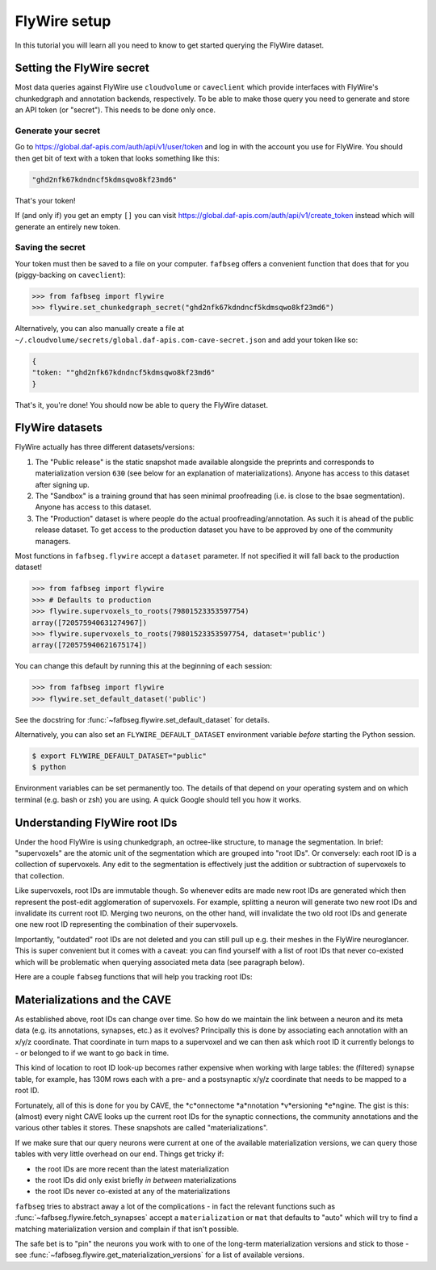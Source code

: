 .. _flywire_setup:

FlyWire setup
=============

In this tutorial you will learn all you need to know to get started
querying the FlyWire dataset.

Setting the FlyWire secret
--------------------------
Most data queries against FlyWire use ``cloudvolume`` or ``caveclient`` which
provide interfaces with FlyWire's chunkedgraph and annotation backends,
respectively. To be able to make those query you need to generate and store
an API token (or "secret"). This needs to be done only once.

Generate your secret
********************
Go to https://global.daf-apis.com/auth/api/v1/user/token and log in with
the account you use for FlyWire. You should then get bit of text with a token
that looks something like this:

.. code-block:: bat

  "ghd2nfk67kdndncf5kdmsqwo8kf23md6"

That's your token!

If (and only if) you get an empty ``[]`` you can visit
https://global.daf-apis.com/auth/api/v1/create_token instead which will
generate an entirely new token.

Saving the secret
*****************
Your token must then be saved to a file on your computer. ``fafbseg`` offers a
convenient function that does that for you (piggy-backing on ``caveclient``):

.. code-block:: python

  >>> from fafbseg import flywire
  >>> flywire.set_chunkedgraph_secret("ghd2nfk67kdndncf5kdmsqwo8kf23md6")


Alternatively, you can also manually create a file at
``~/.cloudvolume/secrets/global.daf-apis.com-cave-secret.json`` and add your
token like so:

.. code-block:: bat

  {
  "token: ""ghd2nfk67kdndncf5kdmsqwo8kf23md6"
  }

That's it, you're done! You should now be able to query the FlyWire dataset.


FlyWire datasets
----------------

FlyWire actually has three different datasets/versions:

1. The "Public release" is the static snapshot made available alongside the preprints
   and corresponds to materialization version ``630`` (see below for an explanation
   of materializations). Anyone has access to this dataset after signing up.
2. The "Sandbox" is a training ground that has seen minimal proofreading (i.e.
   is close to the bsae segmentation). Anyone has access to this dataset.
3. The "Production" dataset is where people do the actual proofreading/annotation.
   As such it is ahead of the public release dataset. To get access to the
   production dataset you have to be approved by one of the community managers.

Most functions in ``fafbseg.flywire`` accept a ``dataset`` parameter. If not
specified it will fall back to the production dataset!

.. code-block:: python

  >>> from fafbseg import flywire
  >>> # Defaults to production
  >>> flywire.supervoxels_to_roots(79801523353597754)
  array([720575940631274967])
  >>> flywire.supervoxels_to_roots(79801523353597754, dataset='public')
  array([720575940621675174])


You can change this default by running this at the beginning of each session:

.. code-block:: python

  >>> from fafbseg import flywire
  >>> flywire.set_default_dataset('public')

See the docstring for :func:`~fafbseg.flywire.set_default_dataset` for details.

Alternatively, you can also set an ``FLYWIRE_DEFAULT_DATASET`` environment
variable *before* starting the Python session.

.. code-block:: bash

  $ export FLYWIRE_DEFAULT_DATASET="public"
  $ python


Environment variables can be set permanently too. The details of that depend
on your operating system and on which terminal (e.g. bash or zsh) you are using.
A quick Google should tell you how it works.


Understanding FlyWire root IDs
------------------------------

Under the hood FlyWire is using chunkedgraph, an octree-like structure, to manage
the segmentation. In brief: "supervoxels" are the atomic unit of the
segmentation which are grouped into "root IDs". Or conversely: each root ID is a
collection of supervoxels. Any edit to the segmentation is effectively
just the addition or subtraction of supervoxels to that collection.

Like supervoxels, root IDs are immutable though. So whenever edits are made
new root IDs are generated which then represent the post-edit agglomeration of
supervoxels. For example, splitting a neuron will generate two new root IDs
and invalidate its current root ID. Merging two neurons, on the other hand, will
invalidate the two old root IDs and generate one new root ID representing the
combination of their supervoxels.

Importantly, "outdated" root IDs are not deleted and you can still pull up e.g.
their meshes in the FlyWire neuroglancer. This is super convenient but it comes
with a caveat: you can find yourself with a list of root IDs that never
co-existed which will be problematic when querying associated meta data (see
paragraph below).

Here are a couple ``fabseg`` functions that will help you tracking root IDs:

.. autosummary::
    :toctree: generated/

    fafbseg.flywire.locs_to_segments
    fafbseg.flywire.locs_to_supervoxels
    fafbseg.flywire.supervoxels_to_roots
    fafbseg.flywire.is_latest_root
    fafbseg.flywire.update_ids
    fafbseg.flywire.find_common_time
    fafbseg.flywire.find_mat_version

Materializations and the CAVE
-----------------------------

As established above, root IDs can change over time. So how do we maintain the
link between a neuron and its meta data (e.g. its annotations, synapses, etc.)
as it evolves? Principally this is done by associating each annotation with an
x/y/z coordinate. That coordinate in turn maps to a supervoxel and we can then ask
which root ID it currently belongs to - or belonged to if we want to go back in time.

This kind of location to root ID look-up becomes rather expensive when working
with large tables: the (filtered) synapse table, for example, has 130M rows each
with a pre- and a postsynaptic x/y/z coordinate that needs to be mapped to a
root ID.

Fortunately, all of this is done for you by CAVE, the *c*onnectome *a*nnotation
*v*ersioning *e*ngine. The gist is this: (almost) every night CAVE looks up
the current root IDs for the synaptic connections, the community annotations and
the various other tables it stores. These snapshots are called "materializations".

If we make sure that our query neurons were current at one of the available
materialization versions, we can query those tables with very little overhead on
our end. Things get tricky if:

- the root IDs are more recent than the latest materialization
- the root IDs did only exist briefly *in between* materializations
- the root IDs never co-existed at any of the materializations

``fafbseg`` tries to abstract away a lot of the complications - in fact the
relevant functions such as :func:`~fafbseg.flywire.fetch_synapses` accept a
``materialization`` or ``mat`` that defaults to "auto" which will try to find
a matching materialization version and complain if that isn't possible.

The safe bet is to "pin" the neurons you work with to one of the long-term
materialization versions and stick to those - see
:func:`~fafbseg.flywire.get_materialization_versions` for a list of available
versions.

